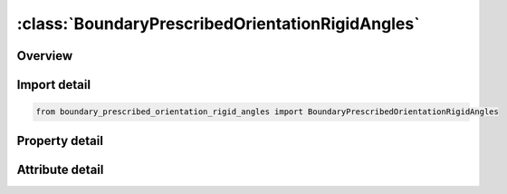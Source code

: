 





:class:`BoundaryPrescribedOrientationRigidAngles`
=================================================


.. py:class:: boundary_prescribed_orientation_rigid_angles.BoundaryPrescribedOrientationRigidAngles(**kwargs)

   Bases: :py:obj:`ansys.dyna.core.lib.keyword_base.KeywordBase`


   
   DYNA BOUNDARY_PRESCRIBED_ORIENTATION_RIGID_ANGLES keyword
















   ..
       !! processed by numpydoc !!


.. py:currentmodule:: BoundaryPrescribedOrientationRigidAngles

Overview
--------

.. tab-set::




   .. tab-item:: Properties

      .. list-table::
          :header-rows: 0
          :widths: auto

          * - :py:attr:`~pidb`
            - Get or set the Part ID for rigid body B whose orientation is prescribed
          * - :py:attr:`~pida`
            - Get or set the Part ID for rigid body A.  The orientation of PIDB is measured with respect to the coordinate system of PIDA, as defined by LCO on *MAT_RIGID.  If zero then orientation of PIDB is measured with respect to the global reference frame except for BODY=1 in the ANGLES option
          * - :py:attr:`~intrp`
            - Get or set the Interpolation method used on time history curves:
          * - :py:attr:`~birth`
            - Get or set the Prior to this time the body moves freely under the action of other agents.
          * - :py:attr:`~death`
            - Get or set the The body is freed at this time and subsequently allowed to move under the action of other agents
          * - :py:attr:`~toffset`
            - Get or set the Time offset flag:
          * - :py:attr:`~lcidq1`
            - Get or set the Load curve ID.
          * - :py:attr:`~lcidq2`
            - Get or set the Load curve ID.
          * - :py:attr:`~lcidq3`
            - Get or set the Load curve ID.
          * - :py:attr:`~iseq`
            - Get or set the Specifies the sequence in which the rotations are effected.  In this first set of sequences three unique axes are involved.
          * - :py:attr:`~ishft`
            - Get or set the Angle shift.
          * - :py:attr:`~body`
            - Get or set the Reference axes.


   .. tab-item:: Attributes

      .. list-table::
          :header-rows: 0
          :widths: auto

          * - :py:attr:`~keyword`
            - 
          * - :py:attr:`~subkeyword`
            - 






Import detail
-------------

.. code-block:: python

    from boundary_prescribed_orientation_rigid_angles import BoundaryPrescribedOrientationRigidAngles

Property detail
---------------

.. py:property:: pidb
   :type: Optional[int]


   
   Get or set the Part ID for rigid body B whose orientation is prescribed
















   ..
       !! processed by numpydoc !!

.. py:property:: pida
   :type: Optional[int]


   
   Get or set the Part ID for rigid body A.  The orientation of PIDB is measured with respect to the coordinate system of PIDA, as defined by LCO on *MAT_RIGID.  If zero then orientation of PIDB is measured with respect to the global reference frame except for BODY=1 in the ANGLES option
















   ..
       !! processed by numpydoc !!

.. py:property:: intrp
   :type: int


   
   Get or set the Interpolation method used on time history curves:
   EQ.1: Linear interpolation (default)
















   ..
       !! processed by numpydoc !!

.. py:property:: birth
   :type: float


   
   Get or set the Prior to this time the body moves freely under the action of other agents.
















   ..
       !! processed by numpydoc !!

.. py:property:: death
   :type: float


   
   Get or set the The body is freed at this time and subsequently allowed to move under the action of other agents
















   ..
       !! processed by numpydoc !!

.. py:property:: toffset
   :type: int


   
   Get or set the Time offset flag:
   EQ.0:   No time offset is applied.
   EQ.1:   The time value of all load curves will be offset by the birth time,
   EQ.0:   no time offset is applied
















   ..
       !! processed by numpydoc !!

.. py:property:: lcidq1
   :type: Optional[int]


   
   Get or set the Load curve ID.
















   ..
       !! processed by numpydoc !!

.. py:property:: lcidq2
   :type: Optional[int]


   
   Get or set the Load curve ID.
















   ..
       !! processed by numpydoc !!

.. py:property:: lcidq3
   :type: Optional[int]


   
   Get or set the Load curve ID.
















   ..
       !! processed by numpydoc !!

.. py:property:: iseq
   :type: int


   
   Get or set the Specifies the sequence in which the rotations are effected.  In this first set of sequences three unique axes are involved.
   EQ.123:  the first rotation is performed about the x axis an amount q1, the second about the y axis an amount q2 and the third about the z axis an amount q3.
   EQ.231:  the first rotation is performed about the y axis an amount q1, the second about the z axis an amount q2 and the third about the x axis an amount q3.
   EQ.312:  the first rotation is performed about the z axis an amount q1, the second about the x axis an amount q2 and the third about the y axis an amount q3.
   EQ.132:  the first rotation is performed about the x axis an amount q1, the second about the z axis an amount q2 and the third about the y axis an amount q3.
   EQ.213:  the first rotation is performed about the y axis an amount q1, the second about the x axis an amount q2 and the third about the z axis an amount q3.
   EQ.321:  the first rotation is performed about the z axis an amount q1, the second about the y axis an amount q2 and the third about the x axis an amount q3.
   The second set of sequences involve only two unique axes where the first and third are repeated.
   EQ.121:  the first rotation is performed about the x axis an amount q1, the second about the y axis an amount q2 and the third about the x axis an amount q3.
   EQ.131:  the first rotation is performed about the x axis an amount q1, the second about the z axis an amount q2 and the third about the x axis an amount q3.
   VARIABLE DESCRIPTION
   EQ.212:  the first rotation is performed about the y axis an amount q1, the second about the x axis an amount q2 and the third about the y axis an amount q3.
   EQ.232:  the first rotation is performed about the y axis an amount q1, the second about the z axis an amount q2 and the third about the y axis an amount q3.
   EQ.313:  the first rotation is performed about the z axis an amount q1, the second about the x axis an amount q2 and the third about the z axis an amount q3.
   EQ.323:  the first rotation is performed about the z axis an amount q1, the second about the x axis an amount q2 and the third about the z axis an amount q3..
















   ..
       !! processed by numpydoc !!

.. py:property:: ishft
   :type: int


   
   Get or set the Angle shift.
   EQ.1:  Angle curves are unaltered.
   EQ.2: Shifts angle data in the LCIDQi curves as necessary to eliminate discontinuities. If angles are confined to the range [- , ] and the data contains excursions exceeding   then set ISHFT=2.
















   ..
       !! processed by numpydoc !!

.. py:property:: body
   :type: int


   
   Get or set the Reference axes.
   EQ.0: Rotations are performed about axes fixed in PIDA (extrinsic rotation, default).
   EQ.1: Rotations are performed about axes fixed in PIDB (intrinsic rotation).
















   ..
       !! processed by numpydoc !!



Attribute detail
----------------

.. py:attribute:: keyword
   :value: 'BOUNDARY'


.. py:attribute:: subkeyword
   :value: 'PRESCRIBED_ORIENTATION_RIGID_ANGLES'






